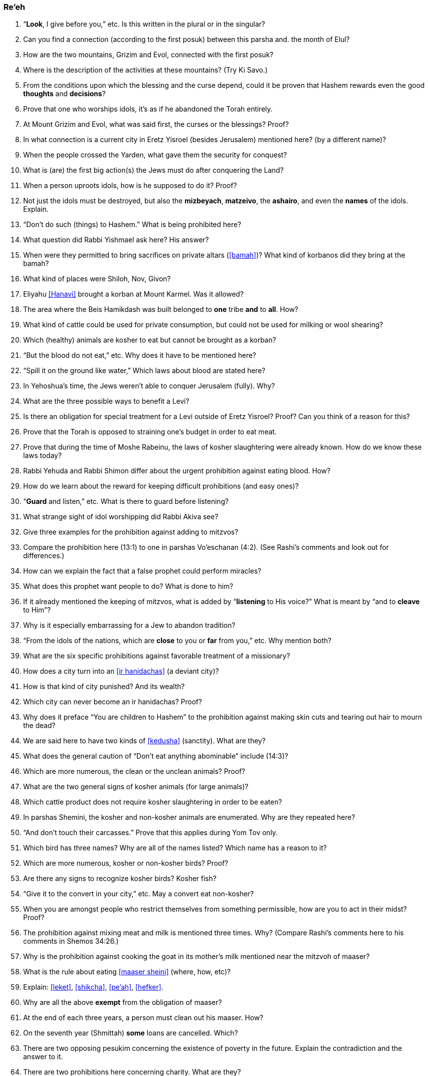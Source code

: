 [#re-eh]
=== Re’eh

. “*Look*, I give before you,” etc. Is this written in the plural or in the singular?

. Can you find a connection (according to the first posuk) between this parsha and. the month of Elul?

. How are the two mountains, Grizim and Evol, connected with the first posuk?

. Where is the description of the activities at these mountains? (Try Ki Savo.)

. From the conditions upon which the blessing and the curse depend, could it be proven that Hashem rewards even the good *thoughts* and *decisions*?

. Prove that one who worships idols, it’s as if he abandoned the Torah entirely.

. At Mount Grizim and Evol, what was said first, the curses or the blessings? Proof?

. In what connection is a current city in Eretz Yisroel (besides Jerusalem) mentioned here? (by a different name)?

. When the people crossed the Yarden, what gave them the security for conquest?

. What is (are) the first big action(s) the Jews must do after conquering the Land?

. When a person uproots idols, how is he supposed to do it? Proof?

. Not just the idols must be destroyed, but also the *mizbeyach*, *matzeivo*, the *ashairo*, and even the *names* of the idols. Explain.

. “Don’t do such (things) to Hashem.” What is being prohibited here?

. What question did Rabbi Yishmael ask here? His answer?

. When were they permitted to bring sacrifices on private altars (<<bamah>>)? What kind of korbanos did they bring at the bamah?

. What kind of places were Shiloh, Nov, Givon?

. Eliyahu <<Hanavi>> brought a korban at Mount Karmel. Was it allowed?

. The area where the Beis Hamikdash was built belonged to *one* tribe *and* to *all*. How?

. What kind of cattle could be used for private consumption, but could not be used for milking or wool shearing?

. Which (healthy) animals are kosher to eat but cannot be brought as a korban?

. “But the blood do not eat,” etc. Why does it have to be mentioned here?

. “Spill it on the ground like water,” Which laws about blood are stated here?

. In Yehoshua’s time, the Jews weren’t able to conquer Jerusalem (fully). Why?

. What are the three possible ways to benefit a Levi?

. Is there an obligation for special treatment for a Levi outside of Eretz Yisroel? Proof? Can you think of a reason for this?

. Prove that the Torah is opposed to straining one’s budget in order to eat meat.

. Prove that during the time of Moshe Rabeinu, the laws of kosher slaughtering were already known. How do we know these laws today?

. Rabbi Yehuda and Rabbi Shimon differ about the urgent prohibition against eating blood. How?

. How do we learn about the reward for keeping difficult prohibitions (and easy ones)?

. “*Guard* and listen,” etc. What is there to guard before listening?

. What strange sight of idol worshipping did Rabbi Akiva see?

. Give three examples for the prohibition against adding to mitzvos?

. Compare the prohibition here (13:1) to one in parshas Vo’eschanan (4:2). (See Rashi’s comments and look out for differences.)

. How can we explain the fact that a false prophet could perform miracles?

. What does this prophet want people to do? What is done to him?

. If it already mentioned the keeping of mitzvos, what is added by “*listening* to His voice?” What is meant by “and to *cleave* to Him”?

. Why is it especially embarrassing for a Jew to abandon tradition?

. “From the idols of the nations, which are *close* to you or *far* from you,” etc. Why mention both?

. What are the six specific prohibitions against favorable treatment of a missionary?

. How does a city turn into an <<ir hanidachas>> (a deviant city)?

. How is that kind of city punished? And its wealth?

. Which city can never become an ir hanidachas? Proof?

. Why does it preface “You are children to Hashem” to the prohibition against making skin cuts and tearing out hair to mourn the dead?

. We are said here to have two kinds of <<kedusha>> (sanctity). What are they?

. What does the general caution of “Don’t eat anything abominable” include (14:3)?

. Which are more numerous, the clean or the unclean animals? Proof?

. What are the two general signs of kosher animals (for large animals)?

. Which cattle product does not require kosher slaughtering in order to be eaten?

. In parshas Shemini, the kosher and non-kosher animals are enumerated. Why are they repeated here?

. “And don’t touch their carcasses.” Prove that this applies during Yom Tov only.

. Which bird has three names? Why are all of the names listed? Which name has a reason to it?

. Which are more numerous, kosher or non-kosher birds? Proof?

. Are there any signs to recognize kosher birds? Kosher fish?

. “Give it to the convert in your city,” etc. May a convert eat non-kosher?

. When you are amongst people who restrict themselves from something permissible, how are you to act in their midst? Proof?

. The prohibition against mixing meat and milk is mentioned three times. Why? (Compare Rashi’s comments here to his comments in Shemos 34:26.)

. Why is the prohibition against cooking the goat in its mother’s milk mentioned near the mitzvoh of maaser?

. What is the rule about eating <<maaser sheini>> (where, how, etc)?

. Explain: <<leket>>, <<shikcha>>, <<pe’ah>>, <<hefker>>.

. Why are all the above *exempt* from the obligation of maaser?

. At the end of each three years, a person must clean out his maaser. How?

. On the seventh year (Shmittah) *some* loans are cancelled. Which?

. There are two opposing pesukim concerning the existence of poverty in the future. Explain the contradiction and the answer to it.

. There are two prohibitions here concerning charity. What are they?

. If we are not required to give charity to make the poor person rich, why is it that sometimes we must provide him with horses and servants? How about a shidduch?

. Is there a mitzvoh to complain to Hashem against someone who refuses to be kind to you? Does the complaining make a difference?

. How many times must you give charity to the same person (if asked again)?

. What is the order of preference given here for giving out tzedakah?

. If you know that someone really needs help but refuses charity, what should you do?

. What item *cannot* be given as a farewell gift (<<ha’anakah>>) to a freed servant? Proof?

. What reason is given to us for the above mitzvoh?

. What uses are prohibited for a firstborn (<<bechor>>) kosher animal?

. If the bechor develops a blemish, what can be done with him?

. How do we make sure that Pesach falls in the spring, not the winter?

. Did the Jews leave Mitzrayim by night or by day? Explain.

. Which korban is added to the Korban Pesach? For what purpose?

. Why is matzo called <<lechem oni>> (bread of poverty)?

. There are three time-periods in connection with Korban Pesach. What are they?

. When is this part of the parsha read besides this Shabbos?

. There are two contradictory pesukim about eating matzoh. How is it resolved?

. Why is the seventh day of Pesach called <<Atzeres>>? (Two reasons.)

. On Yom Tov, Hashem tells us to take care of ‘His four’ and He will take care of ‘our four.’ How?

. What do we derive from here concerning the <<s’chach>> covering for the Sukkah?

. How many times a year do we have to come to the Beis Hamikdash. When?

[discrete]
==== Special
[start=85]
. Why is the month of Elul considered special?

. Why do we blow the shofar during this month?

. What do we add in the davening during Elul?

. What items should be checked in this month?

. What is the proper wish to be expressed in this month?

. Which day is a holiday in this month?

